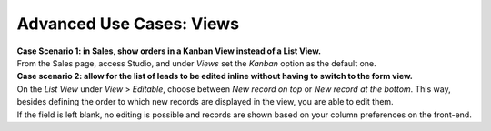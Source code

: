 =========================
Advanced Use Cases: Views
=========================

| **Case Scenario 1: in Sales, show orders in a Kanban View instead of a List View.**
| From the Sales page, access Studio, and under *Views* set the *Kanban* option as the default one.

.. image:: media/views/kanban_default.png
   :align: center
   :height: 300
   :alt: View of the Kanban option being set as the default one in Odoo Studio

| **Case scenario 2: allow for the list of leads to be edited inline without having to switch to
  the form view.**
| On the *List View* under *View* > *Editable*, choose between *New record on top* or *New record
  at the bottom*. This way, besides defining the order to which new records are displayed in the
  view, you are able to edit them.
| If the field is left blank, no editing is possible and records are shown based on your column
  preferences on the front-end.

.. image:: media/views/view_editable.png
   :align: center
   :alt: View options emphasizing the editable options of a leads page in Odoo Studio

.. seealso::
   - :doc:`../concepts/understanding_general`
